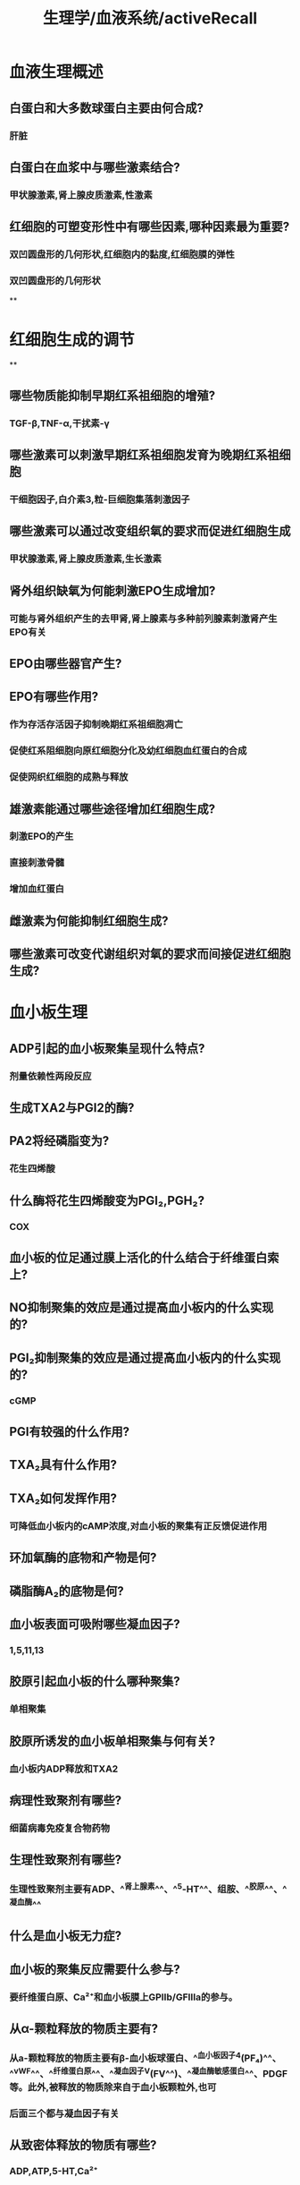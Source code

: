 #+title: 生理学/血液系统/activeRecall

* 血液生理概述
:PROPERTIES:
:collapsed: true
:END:
** 白蛋白和大多数球蛋白主要由何合成? 
:PROPERTIES:
:collapsed: true
:END:
*** 肝脏
** 白蛋白在血浆中与哪些激素结合? 
:PROPERTIES:
:collapsed: true
:END:
*** 甲状腺激素,肾上腺皮质激素,性激素
** 红细胞的可塑变形性中有哪些因素,哪种因素最为重要? 
:PROPERTIES:
:collapsed: true
:END:
*** 双凹圆盘形的几何形状,红细胞内的黏度,红细胞膜的弹性
*** 双凹圆盘形的几何形状
**
* 红细胞生成的调节
:PROPERTIES:
:collapsed: true
:END:
**
** 哪些物质能抑制早期红系祖细胞的增殖? 
:PROPERTIES:
:collapsed: true
:END:
*** TGF-β,TNF-α,干扰素-γ
** 哪些激素可以刺激早期红系祖细胞发育为晚期红系祖细胞 
:PROPERTIES:
:background-color: #793e3e
:collapsed: true
:END:
*** 干细胞因子,白介素3,粒-巨细胞集落刺激因子
** 哪些激素可以通过改变组织氧的要求而促进红细胞生成 
:PROPERTIES:
:background-color: #793e3e
:collapsed: true
:END:
*** 甲状腺激素,肾上腺皮质激素,生长激素
** 肾外组织缺氧为何能刺激EPO生成增加? 
:PROPERTIES:
:background-color: #793e3e
:collapsed: true
:END:
*** 可能与肾外组织产生的去甲肾,肾上腺素与多种前列腺素刺激肾产生EPO有关
** EPO由哪些器官产生? 
** EPO有哪些作用? 
:PROPERTIES:
:collapsed: true
:END:
*** 作为存活存活因子抑制晚期红系祖细胞凋亡
*** 促使红系阻细胞向原红细胞分化及幼红细胞血红蛋白的合成
*** 促使网织红细胞的成熟与释放
** 雄激素能通过哪些途径增加红细胞生成? 
:PROPERTIES:
:background-color: #793e3e
:collapsed: true
:END:
*** 刺激EPO的产生
*** 直接刺激骨髓
*** 增加血红蛋白
** 雌激素为何能抑制红细胞生成? 
** 哪些激素可改变代谢组织对氧的要求而间接促进红细胞生成? 
* 血小板生理
:PROPERTIES:
:collapsed: true
:END:
** ADP引起的血小板聚集呈现什么特点? 
:PROPERTIES:
:collapsed: true
:END:
*** 剂量依赖性两段反应
** 生成TXA2与PGI2的酶? 
** PA2将经磷脂变为? 
:PROPERTIES:
:collapsed: true
:END:
*** 花生四烯酸
** 什么酶将花生四烯酸变为PGI₂,PGH₂? 
:PROPERTIES:
:collapsed: true
:END:
*** COX
** 血小板的位足通过膜上活化的什么结合于纤维蛋白索上? 
** NO抑制聚集的效应是通过提高血小板内的什么实现的? 
** PGI₂抑制聚集的效应是通过提高血小板内的什么实现的? 
:PROPERTIES:
:collapsed: true
:END:
*** cGMP
** PGI有较强的什么作用? 
** TXA₂具有什么作用? 
** TXA₂如何发挥作用? 
:PROPERTIES:
:background-color: #793e3e
:collapsed: true
:END:
*** 可降低血小板内的cAMP浓度,对血小板的聚集有正反馈促进作用
** 环加氧酶的底物和产物是何? 
** 磷脂酶A₂的底物是何? 
** 血小板表面可吸附哪些凝血因子? 
:PROPERTIES:
:collapsed: true
:END:
*** 1,5,11,13
** 胶原引起血小板的什么哪种聚集? 
:PROPERTIES:
:background-color: #793e3e
:collapsed: true
:END:
*** 单相聚集
** 胶原所诱发的血小板单相聚集与何有关? 
:PROPERTIES:
:collapsed: true
:END:
*** 血小板内ADP释放和TXA2
** 病理性致聚剂有哪些? 
:PROPERTIES:
:collapsed: true
:END:
*** 细菌病毒免疫复合物药物
** 生理性致聚剂有哪些? 
:PROPERTIES:
:background-color: #793e3e
:collapsed: true
:END:
*** 生理性致聚剂主要有ADP、^^肾上腺素^^、^^5-HT^^、组胺、^^胶原^^、^^凝血酶^^
** 什么是血小板无力症? 
** 血小板的聚集反应需要什么参与? 
:PROPERTIES:
:collapsed: true
:END:
*** 要纤维蛋白原、Ca²⁺和血小板膜上GPⅡb/GFⅢa的参与。
** 从α-颗粒释放的物质主要有? 
:PROPERTIES:
:background-color: #793e3e
:collapsed: true
:END:
*** 从a-颗粒释放的物质主要有β-血小板球蛋白、^^血小板因子4(PF₄)^^、^^vWF^^、^^纤维蛋白原^^、^^凝血因子V(FV^^)、^^凝血酶敏感蛋白^^、PDGF等。此外,被释放的物质除来自于血小板颗粒外,也可
*** 后面三个都与凝血因子有关
** 从致密体释放的物质有哪些? 
:PROPERTIES:
:collapsed: true
:END:
*** ADP,ATP,5-HT,Ca²⁺
** 什么情况下血小板黏附能力降低? 
:PROPERTIES:
:collapsed: true
:END:
***
***
** 血小板保护内皮的作用体现在哪些? 
** GPⅡb/GFⅢa与什么结合?GPⅠⅤⅨ与谁结合? 
* 生理性止血的基本过程
:PROPERTIES:
:collapsed: true
:END:
** 受损红细胞释放的什么和凝血过程中产生的 什么可使血小板不断的聚集在已经黏附固定于内皮下胶原的血小板上? 
** 凝血酶对于血小板有何作用? 
** 什么叫表面激活,需要什么做辅因子? 
** 依赖维生素K的凝血因子与Ca结合后变构暴露出与谁结何的部位而参与凝血? 
:PROPERTIES:
:collapsed: true
:END:
*** 磷脂
**
** 那些因子作为辅因子可使相应的丝氨酸蛋白酶速率增快成千上万倍? 
:PROPERTIES:
:collapsed: true
:END:
*** F3,5,8,高分子量激肽酶
** F12a还能激活什么而形成正反馈? 
:PROPERTIES:
:background-color: #793e3e
:collapsed: true
:END:
*** 前激肽释放酶原
** 高分子量激肽原的作用有哪些? 
:PROPERTIES:
:collapsed: true
:END:
*** 能促进F12活化
*** 促进F11的表面活化
** 高分子激肽原的作用? 
:PROPERTIES:
:collapsed: true
:END:
*** 作为辅因子参加F12a激活F11
*** 作为辅因子参加F12的激活
** F11a在什么的辅助下激活F9? 
** 血浆中F8与什么因子以非共价结核形成复合物? 
** F9a除了激活F8外还能正反馈激活谁? 
** F10a还能激活谁? 
** F7能被谁激活? 
:PROPERTIES:
:collapsed: true
:END:
*** F9a,F10.F7a自身激活
** F7能激活谁? 
** 通过哪种复合物的形成能使内外源凝血途径相互联系? 
:PROPERTIES:
:collapsed: true
:END:
*** F7a-组织因子复合物
** 病理状态下哪些因子可以刺激血管内皮细胞产生F3而引起DIC? 
:PROPERTIES:
:background-color: #793e3e
:collapsed: true
:END:
*** 细菌内毒素,补体C5a,免疫复合物,肿瘤坏死因子
**
** 哪些因素可刺激血管内皮细胞和单核细胞表达组织因子? 
:PROPERTIES:
:collapsed: true
:END:
*** 细菌内毒素,补体C5a,免疫复合物,肿瘤坏死因子
*** 一个毒素三个与免疫相关
** 凝血酶的作用? 
:PROPERTIES:
:collapsed: true
:END:
*** 激活纤维蛋白原
*** 激活F13
*** 激活F5,8,11形成正反馈
*** 激活血小板
** 凝血酶可被何吸附? 
:PROPERTIES:
:background-color: #793e3e
:collapsed: true
:END:
*** 纤维蛋白
** 凝血酶与内皮细胞上的什么结合而转化为抗凝因子? 
:PROPERTIES:
:collapsed: true
:END:
*** 凝血酶调节蛋白
** 凝血酶转化为抗凝因子后激活什么起到抗凝作用? 
:PROPERTIES:
:collapsed: true
:END:
*** 蛋白质C
** 蛋白质C由何合成其合成需要什么参与
:PROPERTIES:
:collapsed: true
:END:
*** 肝,[[维生素K]]
** 蛋白质C灭活什么因子? 
:PROPERTIES:
:background-color: #793e3e
:collapsed: true
:END:
*** F5,8
** 蛋白质C还有什么作用? 
:PROPERTIES:
:background-color: #793e3e
:collapsed: true
:END:
*** 促进纤维蛋白溶解
** 肝素主要由谁产生? 
:PROPERTIES:
:background-color: #793e3e
:collapsed: true
:END:
*** 肥大细胞和嗜碱性粒细胞
** 抗凝血酶能抑制哪些? 
:PROPERTIES:
:collapsed: true
:END:
*** F2,7,9,10,11,12
** 抗凝血酶主要通过与内皮细胞表面的什么结合而增强血管内皮的抗凝功能? 
:PROPERTIES:
:collapsed: true
:END:
*** 硫酸乙酰肝素
** 哪些因子还能激活纤溶酶原? 
**
** 尿激酶型纤溶酶原激活物由谁合成分泌
:PROPERTIES:
:id: 6264b2e0-446e-41cd-a530-c85bd364f777
:END:
*** 肾小管集合管上皮细胞
** 尿激酶型纤溶酶原激活物的主要作用是溶解哪的纤维蛋白? 
:PROPERTIES:
:collapsed: true
:END:
*** 在组织溶解血管外的
** 尿激酶激活在哪的纤溶酶原? 
:PROPERTIES:
:collapsed: true
:END:
*** 结合于细胞表面的
** 哪些因素可以激活纤溶酶原? 
:PROPERTIES:
:collapsed: true
:END:
*** F12a,[[激肽释放酶]],
** 血管内皮细胞表面有哪些抗凝因子? 
:PROPERTIES:
:background-color: #793e3e
:collapsed: true
:END:
*** 硫酸乙酰肝素蛋白多糖,凝血酶调节蛋白,合成并分泌组织因子途径抑制物,抗凝血酶等生理性抗凝物质
** 纤溶酶最敏感的底物是? 
:PROPERTIES:
:collapsed: true
:END:
*** [[纤维蛋白]],[[纤维蛋白原]]
* 血型
:PROPERTIES:
:collapsed: true
:END:
** H基因缺损能生成AB抗原吗? 
:PROPERTIES:
:collapsed: true
:END:
*** 不能
*
*
